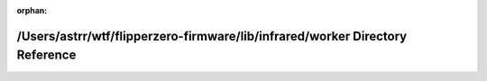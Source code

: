 .. meta::ad75c91c1ad56fc8ceac240758b2000f269282361dcd72879692c365b5d51f6d7d6759892f17ab4fc739e72ce0f288f39a6827aaf3d249a9e83a0b84198534ff

:orphan:

.. title:: Flipper Zero Firmware: /Users/astrr/wtf/flipperzero-firmware/lib/infrared/worker Directory Reference

/Users/astrr/wtf/flipperzero-firmware/lib/infrared/worker Directory Reference
=============================================================================

.. container:: doxygen-content

   
   .. raw:: html
     :file: dir_327e3cfde114825c80c4e709cc79930a.html
